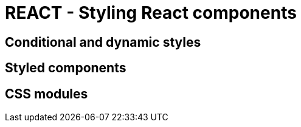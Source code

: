 = REACT - Styling React components

== Conditional and dynamic styles
== Styled components 
== CSS modules 